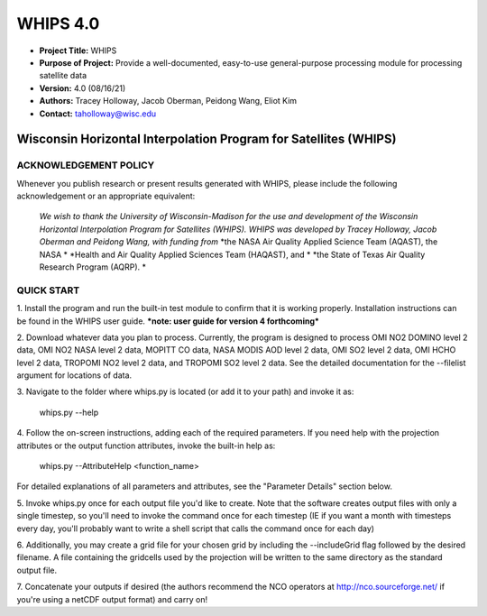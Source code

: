 ===========
WHIPS 4.0
===========

* **Project Title:** WHIPS
* **Purpose of Project:** Provide a well-documented, easy-to-use general-purpose processing module for processing satellite data
* **Version:** 4.0 (08/16/21)
* **Authors:** Tracey Holloway, Jacob Oberman, Peidong Wang, Eliot Kim
* **Contact:** taholloway@wisc.edu

Wisconsin Horizontal Interpolation Program for Satellites (WHIPS)
=================================================================

ACKNOWLEDGEMENT POLICY
----------------------
Whenever you publish research or present results generated with WHIPS,
please include the following acknowledgement or an appropriate
equivalent:

	*We wish to thank the University of Wisconsin-Madison for the* 
	*use and development of the Wisconsin Horizontal Interpolation*
	*Program for Satellites (WHIPS).  WHIPS was developed by Tracey* 
	*Holloway, Jacob Oberman and Peidong Wang, with funding from* 
	*the NASA Air Quality Applied Science Team (AQAST), the NASA * 
	*Health and Air Quality Applied Sciences Team (HAQAST), and *
	*the State of Texas Air Quality Research Program (AQRP). *


QUICK START
-----------


1. Install the program and run the built-in test module to confirm
that it is working properly.  Installation instructions can be found
in the WHIPS user guide.
***note: user guide for version 4 forthcoming***


2. Download whatever data you plan to process.  Currently, the program
is designed to process OMI NO2 DOMINO level 2 data, OMI NO2 NASA level
2 data, MOPITT CO data, NASA MODIS AOD level 2 data, OMI SO2 level 2 data,
OMI HCHO level 2 data, TROPOMI NO2 level 2 data, and TROPOMI SO2 level 2 data.  
See the detailed documentation for the --filelist argument for locations of data.


3. Navigate to the folder where whips.py is located (or add it to
your path) and invoke it as:

     whips.py --help


4. Follow the on-screen instructions, adding each of the required
parameters.  If you need help with the projection attributes or the
output function attributes, invoke the built-in help as:

     whips.py --AttributeHelp <function_name>

For detailed explanations of all parameters and attributes, see the
"Parameter Details" section below.


5. Invoke whips.py once for each output file you'd like to create.
Note that the software creates output files with only a single
timestep, so you'll need to invoke the command once for each timestep
(IE if you want a month with timesteps every day, you'll probably want
to write a shell script that calls the command once for each day)


6. Additionally, you may create a grid file for your chosen grid by
including the --includeGrid flag followed by the desired filename.
A file containing the gridcells used by the projection will be written
to the same directory as the standard output file.


7. Concatenate your outputs if desired (the authors recommend the NCO
operators at http://nco.sourceforge.net/ if you're using a netCDF
output format) and carry on!

